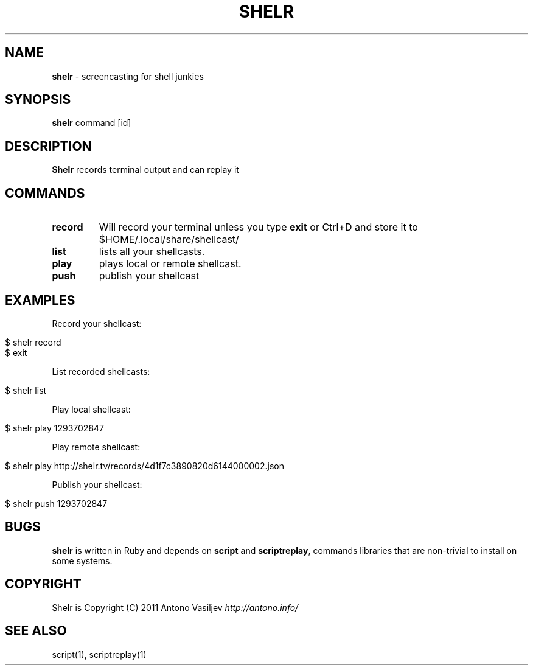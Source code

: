 .\" generated with Ronn/v0.7.3
.\" http://github.com/rtomayko/ronn/tree/0.7.3
.
.TH "SHELR" "1" "August 2011" "" ""
.
.SH "NAME"
\fBshelr\fR \- screencasting for shell junkies
.
.SH "SYNOPSIS"
\fBshelr\fR command [id]
.
.SH "DESCRIPTION"
\fBShelr\fR records terminal output and can replay it
.
.SH "COMMANDS"
.
.TP
\fBrecord\fR
Will record your terminal unless you type \fBexit\fR or Ctrl+D and store it to $HOME/\.local/share/shellcast/
.
.TP
\fBlist\fR
lists all your shellcasts\.
.
.TP
\fBplay\fR
plays local or remote shellcast\.
.
.TP
\fBpush\fR
publish your shellcast
.
.SH "EXAMPLES"
Record your shellcast:
.
.IP "" 4
.
.nf

$ shelr record
\.\.\. do something \.\.\.
$ exit
.
.fi
.
.IP "" 0
.
.P
List recorded shellcasts:
.
.IP "" 4
.
.nf

$ shelr list
.
.fi
.
.IP "" 0
.
.P
Play local shellcast:
.
.IP "" 4
.
.nf

$ shelr play 1293702847
.
.fi
.
.IP "" 0
.
.P
Play remote shellcast:
.
.IP "" 4
.
.nf

$ shelr play http://shelr\.tv/records/4d1f7c3890820d6144000002\.json
.
.fi
.
.IP "" 0
.
.P
Publish your shellcast:
.
.IP "" 4
.
.nf

$ shelr push 1293702847
.
.fi
.
.IP "" 0
.
.SH "BUGS"
\fBshelr\fR is written in Ruby and depends on \fBscript\fR and \fBscriptreplay\fR, commands libraries that are non\-trivial to install on some systems\.
.
.SH "COPYRIGHT"
Shelr is Copyright (C) 2011 Antono Vasiljev \fIhttp://antono\.info/\fR
.
.SH "SEE ALSO"
script(1), scriptreplay(1)
